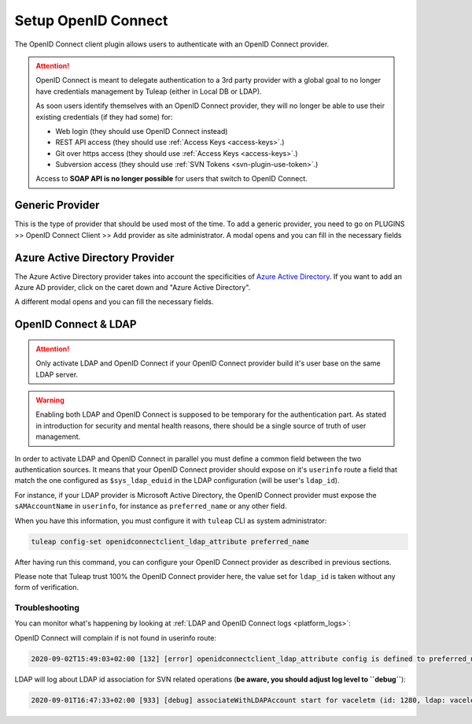 Setup OpenID Connect
====================

The OpenID Connect client plugin allows users to authenticate with an OpenID Connect provider.

.. attention::

    OpenID Connect is meant to delegate authentication to a 3rd party provider with a global goal to no longer have
    credentials management by Tuleap (either in Local DB or LDAP).

    As soon users identify themselves with an OpenID Connect provider, they will no longer be able to use their existing
    credentials (if they had some) for:

    * Web login (they should use OpenID Connect instead)
    * REST API access (they should use :ref:`Access Keys <access-keys>`.)
    * Git over https access (they should use :ref:`Access Keys <access-keys>`.)
    * Subversion access (they should use :ref:`SVN Tokens <svn-plugin-use-token>`.)

    Access to **SOAP API is no longer possible** for users that switch to OpenID Connect.

Generic Provider
****************

This is the type of provider that should be used most of the time.
To add a generic provider, you need to go on PLUGINS >> OpenID Connect Client >> Add provider as site administrator.
A modal opens and you can fill in the necessary fields

.. image:: ../../../../images/openidconnect/add-generic-provider.png
  :alt: Tuleap OpenID Connect generic provider creation
  :align: center

Azure Active Directory Provider
*******************************

The Azure Active Directory provider takes into account the specificities of `Azure Active Directory <https://azure.microsoft.com/en-us/services/active-directory/>`_.
If you want to add an Azure AD provider, click on the caret down and "Azure Active Directory".

.. image:: ../../../../images/openidconnect/azure-add-button.png
  :alt: Tuleap OpenID Connect provider creation
  :align: center

A different modal opens and you can fill the necessary fields.

.. image:: ../../../../images/openidconnect/add-azure-provider.png
  :alt: Tuleap OpenID Connect Azure provider creation
  :align: center

.. _openid-connect-and-ldap:

OpenID Connect & LDAP
*********************

.. attention::

    Only activate LDAP and OpenID Connect if your OpenID Connect provider build it's user base on the same LDAP server.

.. warning::

    Enabling both LDAP and OpenID Connect is supposed to be temporary for the authentication part. As stated in introduction
    for security and mental health reasons, there should be a single source of truth of user management.

In order to activate LDAP and OpenID Connect in parallel you must define a common field between the two authentication
sources. It means that your OpenID Connect provider should expose on it's ``userinfo`` route a field that match the one
configured as ``$sys_ldap_eduid`` in the LDAP configuration (will be user's ``ldap_id``).

For instance, if your LDAP provider is Microsoft Active Directory, the OpenID Connect provider must expose the ``sAMAccountName``
in ``userinfo``, for instance as ``preferred_name`` or any other field.

When you have this information, you must configure it with ``tuleap`` CLI as system administrator:

.. sourcecode:: shell

    tuleap config-set openidconnectclient_ldap_attribute preferred_name

After having run this command, you can configure your OpenID Connect provider as described in previous sections.

Please note that Tuleap trust 100% the OpenID Connect provider here, the value set for ``ldap_id`` is taken without any
form of verification.

Troubleshooting
---------------

You can monitor what's happening by looking at :ref:`LDAP and OpenID Connect logs <platform_logs>`:

OpenID Connect will complain if is not found in userinfo route:

.. sourcecode::

    2020-09-02T15:49:03+02:00 [132] [error] openidconnectclient_ldap_attribute config is defined to preferred_name however `userinfo` OIDC route only has: sub, name, given_name, family_name, picture, email, email_verified, locale

LDAP will log about LDAP id association for SVN related operations (**be aware, you should adjust log level to ``debug``**):

.. sourcecode::

    2020-09-01T16:47:33+02:00 [933] [debug] associateWithLDAPAccount start for vaceletm (id: 1280, ldap: vaceletm)
